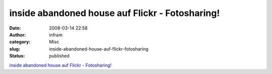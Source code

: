 inside abandoned house auf Flickr - Fotosharing!
################################################
:date: 2008-03-14 22:58
:author: infram
:category: Misc
:slug: inside-abandoned-house-auf-flickr-fotosharing
:status: published

`inside abandoned house auf Flickr -
Fotosharing! <http://www.flickr.com/photos/7935263@N04/2333292828/>`__
